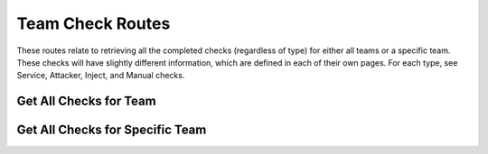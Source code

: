 Team Check Routes
===========

These routes relate to retrieving all the completed checks (regardless of type)
for either all teams or a specific team. These checks will have slightly
different information, which are defined in each of their own pages. For each
type, see Service, Attacker, Inject, and Manual checks.

.. _cheshire-team_checks-routes-all:

Get All Checks for Team
--------------------------------

.. http:get:: /teams/checks

   Gets all checks for all teams.

   **Example request**:

   .. sourcecode:: http

      GET /teams/checks HTTP/1.1
      Host: example.com
      Accept: application/json, text/javascript
      Cookie: userid=admin

   **Example response**:

   .. sourcecode:: http

      HTTP/1.1 200 OK
      Content-Type: application/json
      [
          {
              'id': 'MongoDBUp',
              'description': 'Checks whether MongoDB is up.',
              'type': 'service',
              'timestamp': datetime.now() - timedelta(hours=5),
              'team_id': '1',
              'score': 0
          },
          {
              'id': 'RemovedFiles',
              'description': 'Checks whether each team removed certain files.',
              'type': 'inject',
              'inject_number': 5,
              'time_to_check': datetime.now() - timedelta(hours=5, minutes=5),
              'timestamp': datetime.now() - timedelta(hours=5),
              'team_id': '2',
              'score': 0
          },
          {
              'id': 'MySecurityHole',
              'description': 'Checks whether my security hole is still there.',
              'machine': 'Redis',
              'type': 'attacker',
              'timestamp': datetime.now() - timedelta(hours=1, minutes=52),
              'team_id': '3',
              'score': -5
          },
          {
              'id': 'BoardPresentation',
              'description': 'The teams present to a board on what they did.',
              'comments': 'This team did great! They definitely deserve full points!',
              'type': 'manual',
              'inject_number': '107',
              'timestamp': datetime.now() - timedelta(hours=4),
              'team_id': '6',
              'score': 10
          }
      ]

   **Requires Authentication**: Yes

   **Allowed Roles**: Administrator

   **URL Parameters**:
      *There are no URL parameters for this interface.*

   **Required JSON Parameters**:
      *No JSON parameters are required for this interface.*

   **Optional JSON Parameters**:
      *No optional JSON parameters are allowed for this interface.*

   **Forbidden JSON Parameters**:
      *No JSON parameters are forbidden for this interface.*

   **Exceptions**:
      * *IllegalParameter*: You submitted parameters with your GET request.
        Parameters are not allowed on this interface.

.. _cheshire-team_checks-routes-specific:

Get All Checks for Specific Team
------------------------------------

.. http:get:: /teams/(team_id)/checks

   Gets all checks for a specific team.

   **Example request**:

   .. sourcecode:: http

      GET /teams/1/checks/ HTTP/1.1
      Host: example.com
      Accept: application/json, text/javascript
      Cookie: userid=admin

   **Example response**:

   .. sourcecode:: http

      HTTP/1.1 200 OK
      Content-Type: application/json
      [
          {
              'id': 'MongoDBUp',
              'description': 'Checks whether MongoDB is up.',
              'type': 'service',
              'timestamp': datetime.now() - timedelta(hours=5),
              'team_id': '1',
              'score': 0
          },
          {
              'id': 'RemovedFiles',
              'description': 'Checks whether each team removed certain files.',
              'type': 'inject',
              'inject_number': 5,
              'time_to_check': datetime.now() - timedelta(hours=5, minutes=5),
              'timestamp': datetime.now() - timedelta(hours=5),
              'team_id': '2',
              'score': 0
          },
          {
              'id': 'MySecurityHole',
              'description': 'Checks whether my security hole is still there.',
              'machine': 'Redis',
              'type': 'attacker',
              'timestamp': datetime.now() - timedelta(hours=1, minutes=52),
              'team_id': '3',
              'score': -5
          },
          {
              'id': 'BoardPresentation',
              'description': 'The teams present to a board on what they did.',
              'comments': 'This team did great! They definitely deserve full points!',
              'type': 'manual',
              'inject_number': '107',
              'timestamp': datetime.now() - timedelta(hours=4),
              'team_id': '6',
              'score': 10
          }
      ]

   **Requires Authentication**: Yes

   **Allowed Roles**: Administrator

   **URL Parameters**:
      * *machine_id*: The ID of the machine you are requesting the config for.

   **Required JSON Parameters**:
      *No JSON parameters are required for this interface.*

   **Optional JSON Parameters**:
      *No optional parameters are allowed for this interface.*

   **Forbidden JSON Parameters**:
      *No JSON parameters are forbidden for this interface.*

   **Exceptions**:
      * *IllegalParameter*: You submitted JSON parameters with your GET request.
        Parameters are not allowed on this interface.